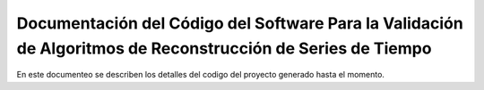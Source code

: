 *************************************************************************************************************
Documentación del Código del Software Para la Validación de Algoritmos de Reconstrucción de Series de Tiempo
*************************************************************************************************************

En este documenteo se describen los detalles del codigo del proyecto generado hasta el momento.

